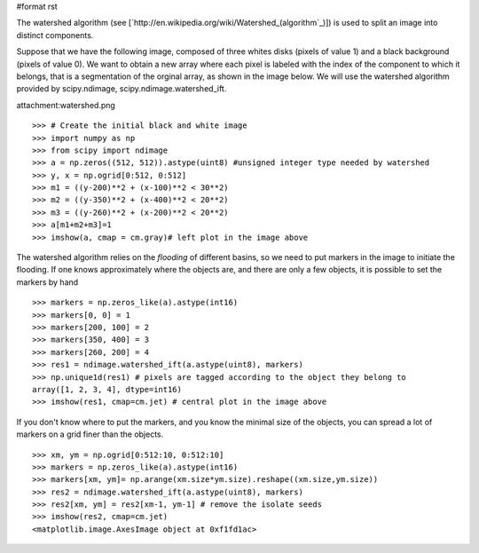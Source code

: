 #format rst

The watershed algorithm (see [`http://en.wikipedia.org/wiki/Watershed_(algorithm`_)]) is used to split an image into distinct components.

Suppose that we have the following image, composed of three whites disks (pixels of value 1) and a black background (pixels of value 0). We want to obtain a new array where each pixel is labeled with the index of the component to which it belongs, that is a segmentation of the orginal array, as shown in the image below. We will use the watershed algorithm provided by scipy.ndimage, scipy.ndimage.watershed_ift.

attachment:watershed.png

::

   >>> # Create the initial black and white image
   >>> import numpy as np
   >>> from scipy import ndimage
   >>> a = np.zeros((512, 512)).astype(uint8) #unsigned integer type needed by watershed
   >>> y, x = np.ogrid[0:512, 0:512]
   >>> m1 = ((y-200)**2 + (x-100)**2 < 30**2)
   >>> m2 = ((y-350)**2 + (x-400)**2 < 20**2)
   >>> m3 = ((y-260)**2 + (x-200)**2 < 20**2)
   >>> a[m1+m2+m3]=1
   >>> imshow(a, cmap = cm.gray)# left plot in the image above

The watershed algorithm relies on the *flooding* of different basins, so we need to put markers in the image to initiate the flooding. If one knows approximately where the objects are, and there are only a few objects, it is possible to set the markers by hand

::

   >>> markers = np.zeros_like(a).astype(int16)
   >>> markers[0, 0] = 1
   >>> markers[200, 100] = 2
   >>> markers[350, 400] = 3
   >>> markers[260, 200] = 4
   >>> res1 = ndimage.watershed_ift(a.astype(uint8), markers)
   >>> np.unique1d(res1) # pixels are tagged according to the object they belong to
   array([1, 2, 3, 4], dtype=int16)
   >>> imshow(res1, cmap=cm.jet) # central plot in the image above

If you don't know where to put the markers, and you know the minimal size of the objects, you can spread a lot of markers on a grid finer than the objects.

::

   >>> xm, ym = np.ogrid[0:512:10, 0:512:10]
   >>> markers = np.zeros_like(a).astype(int16)
   >>> markers[xm, ym]= np.arange(xm.size*ym.size).reshape((xm.size,ym.size))
   >>> res2 = ndimage.watershed_ift(a.astype(uint8), markers)
   >>> res2[xm, ym] = res2[xm-1, ym-1] # remove the isolate seeds
   >>> imshow(res2, cmap=cm.jet)
   <matplotlib.image.AxesImage object at 0xf1fd1ac>

